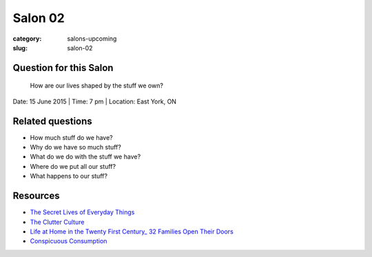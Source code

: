 Salon 02
==================================================

:category: salons-upcoming
:slug: salon-02


Question for this Salon
--------------------------------------------------
	How are our lives shaped by the stuff we own?

Date: 15 June 2015 | Time: 7 pm | Location: East York, ON 


Related questions
--------------------------------------------------

- How much stuff do we have?
- Why do we have so much stuff?
- What do we do with the stuff we have?
- Where do we put all our stuff?
- What happens to our stuff?

Resources
--------------------------------------------------

- `The Secret Lives of Everyday Things`_
- `The Clutter Culture`_ 
- `Life at Home in the Twenty First Century_ 32 Families Open Their Doors`_
- `Conspicuous Consumption`_

.. _The Clutter Culture: http://magazine.ucla.edu/features/the-clutter-culture/	
.. _Life at Home in the Twenty First Century_ 32 Families Open Their Doors: http://www.amazon.com/dp/1931745617/ref=cm_sw_su_dp
.. _The Secret Lives of Everyday Things: http://www.sightline.org/research/stuff/
.. _Conspicuous Consumption: http://en.wikipedia.org/wiki/Thorstein_Veblen#Conspicuous_consumption
